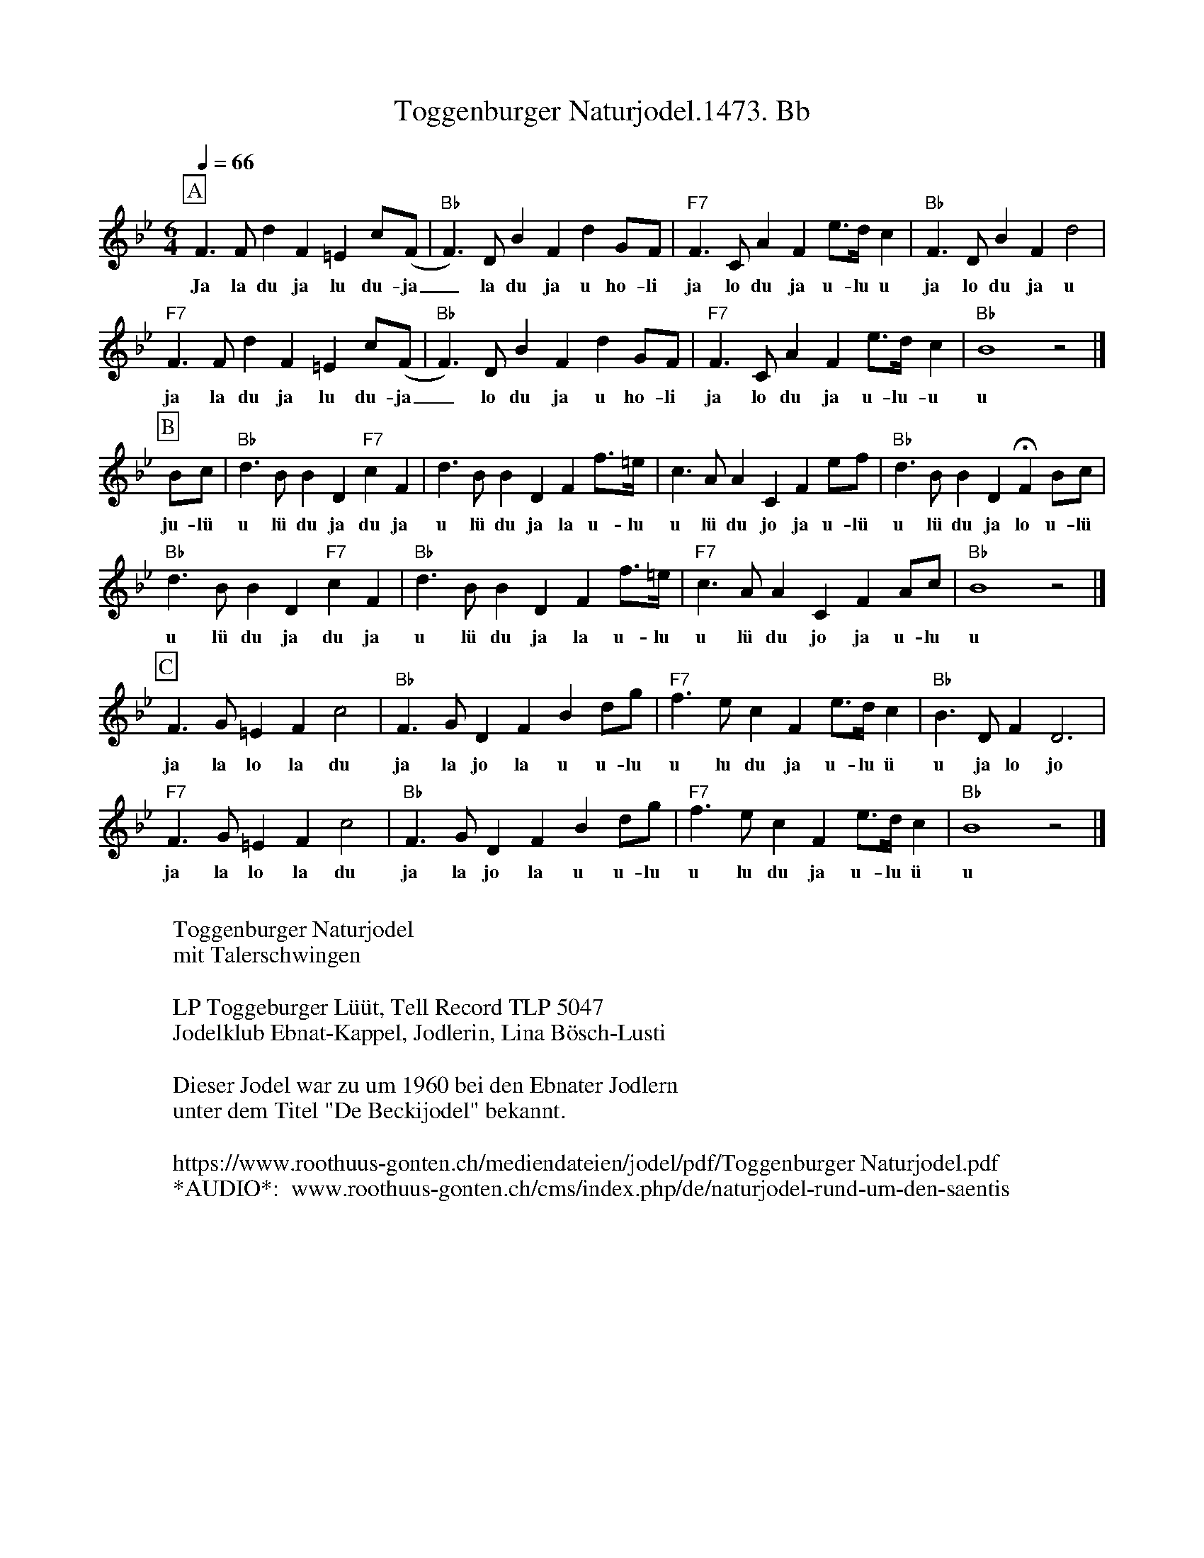 %%abc-charset utf-8
%%partsbox
%%MIDI program 21

X:1
T:Toggenburger Naturjodel.1473. Bb
S:Naturjodel rund um den Saentis (www.roothuus-gonten.ch)
%%partsbox
%P:
Q:1/4=66
R:Naturjodel
M:6/4
L:1/4
K:Bb %  (%%MIDI gchordo) 
[P:A] F>F dF=E c/(F/ |  "Bb"F>)DBFd G/F/ | "F7"F>CAF e/>d/c | "Bb"F>DBFd2 | 
w: Ja la du ja lu du-ja_ la du ja u ho-li  ja lo du ja u-lu u  ja lo du ja u 
"F7"F>F dF=E c/(F/ |  "Bb"F>)DBFd G/F/ | "F7"F>CAF e/>d/c | "Bb"B4z2 |] 
w: ja la du ja lu du-ja_ lo du ja u ho-li  ja lo du ja u-lu-u  u 
[P:B]
B/c/ | "Bb"d>BBD"F7"cF | d>BBDF f/>=e/ | c>AACF e/f/ | "Bb"d>BBD !fermata!F B/c/ | 
w: ju-lü  u lü du ja du ja  u lü du ja la u-lu  u lü du jo ja u-lü  u lü du ja lo u-lü 
"Bb"d>BBD"F7"cF | "Bb"d>BBDF f/>=e/ | "F7"c>AACF A/c/ | "Bb"B4z2 |] 
w: u lü du ja du ja  u lü du ja la u-lu  u lü du jo ja u-lu  u 
[P:C]
F>G=EFc2 | "Bb"F>GDFB d/g/ | "F7"f>ecF e/>d/ c |  "Bb"B>DFD3 | 
w:ja la lo la du  ja la jo la u u-lu  u lu du ja u-lu ü  u ja lo jo 
"F7"F>G=EFc2 | "Bb"F>GDFB d/g/ | "F7"f>ecF e/>d/ c | "Bb"B4z2 |] 
w:ja la lo la du  ja la jo la u u-lu  u lu du ja u-lu ü   u 
W:
%W:Parts: ABC
W:Toggenburger Naturjodel
W: mit Talerschwingen
W:
W: LP Toggeburger Lüüt, Tell Record TLP 5047
W:Jodelklub Ebnat-Kappel, Jodlerin, Lina Bösch-Lusti
W: 
W: Dieser Jodel war zu um 1960 bei den Ebnater Jodlern
W: unter dem Titel "De Beckijodel" bekannt.
W:
W:https://www.roothuus-gonten.ch/mediendateien/jodel/pdf/Toggenburger Naturjodel.pdf
W: *AUDIO*:  www.roothuus-gonten.ch/cms/index.php/de/naturjodel-rund-um-den-saentis
% © 2017 ROOTHUUS GONTEN. # 	1473.10 (086B4)
% Feb. 16 2019

X:2
T:Toggenburger Naturjodel. C 2+
S:Naturjodel rund um den Saentis (www.roothuus-gonten.ch)
%%partsbox
%P:
Q:1/4=66
R:Naturjodel
M:6/4
L:1/4
K:C %  (%%MIDI gchordo) 
[P:A] G>G eG^F d/2(G/2 | G>)EcGe A/2G/2 | G>DBG f/2>e/2d | G>EcGe2 | 
w:Ja la du ja lu du-ja_ la du ja u ho-li  ja lo du ja u-lu u  ja lo du ja u
G>G eG^F d/2(G/2 | G>)EcGe A/2G/2 | G>DBG f/2>e/2d | c4z2 |] 
w:ja la du ja lu du-ja_ lo du ja u ho-li  ja lo du ja u-lu-u  u
[P:B]
c/2d/2 | e>ccEdG | e>ccEG g/2>^f/2 | d>BBDG f/2g/2 | e>ccE !fermata!G c/2d/2 | 
w:ju-lü  u lü du ja du ja  u lü du ja la u-lu  u lü du jo ja u-lü  u lü du ja lo u-lü
e>ccEdG | e>ccEG g/2>^f/2 | d>BBDG B/2d/2 | c4z2 |] 
w:u lü du ja du ja  u lü du ja la u-lu  u lü du jo ja u-lu  u
[P:C]
G>A^FGd2 | G>AEGc e/2a/2 | g>fdG f/2>e/2 d | c>EGE3 | 
w:ja la lo la du  ja la jo la u u-lu  u lu du ja u-lu ü  u ja lo jo
G>A^FGd2 | G>AEGc e/2a/2 | g>fdG f/2>e/2 d | c4z2 |] 
w:ja la lo la du  ja la jo la u u-lu  u lu du ja u-lu ü   u
W:
%W:Parts: ABC
%W:Toggenburger Naturjodel
%W:mit Talerschwingen
%W:LP Toggeburger Lüüt, Tell Record TLP 5047
%W:Jodelklub Ebnat-Kappel, Jodlerin, Lina Bösch-Lusti
%W:Dieser Jodel war zu um 1960 bei den Ebnater Jodlern
%W:unter dem Titel "De Beckijodel" bekannt.
%W:https://www.roothuus-gonten.ch/mediendateien/jodel/pdf/Toggenburger Naturjodel.pdf
W:*AUDIO*:  
W: www.roothuus-gonten.ch/cms/index.php/de/naturjodel-rund-um-den-saentis
% © 2017 ROOTHUUS GONTEN. # 	1473.10 (086B4)
% Feb. 16 2019





